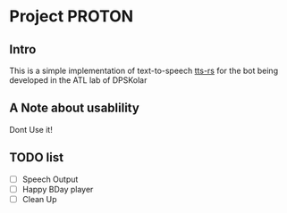 #+AUTHOR: Varad Sharma

* Project PROTON
** Intro
 This is a simple implementation of text-to-speech [[https://github.com/ndarilek/tts-rs][tts-rs]] for the bot being developed in the ATL lab of DPSKolar
** A Note about usablility
 Dont Use it!
** TODO list
- [-] Speech Output
- [ ] Happy BDay player
- [ ] Clean Up

